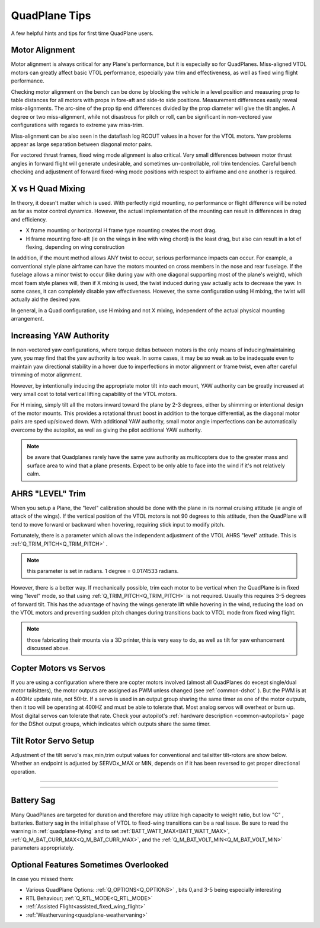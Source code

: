 .. _quadplane-tips:

==============       
QuadPlane Tips
==============

A few helpful hints and tips for first time QuadPlane users.

Motor Alignment
===============

Motor alignment is always critical for any Plane's performance, but it is especially so for QuadPlanes. 
Miss-aligned VTOL motors can greatly affect basic VTOL performance, especially yaw trim and effectiveness, as well as fixed wing flight performance.

Checking motor alignment on the bench can be done by blocking the vehicle in a level position and measuring prop to table distances for all motors with props in fore-aft and side-to side positions. Measurement differences easily reveal miss-alignments. The arc-sine of the prop tip end differences divided by the prop diameter will give the tilt angles. A degree or two miss-alignment, while not disastrous for pitch or roll, can be significant in non-vectored yaw configurations with regards to extreme yaw miss-trim. 

Miss-alignment can be also seen in the dataflash log RCOUT values in a hover for the VTOL motors. Yaw problems appear as large separation between diagonal motor pairs.

For vectored thrust frames, fixed wing mode alignment is also critical. Very small differences between motor thrust angles in forward flight will generate undesirable, and sometimes un-controllable, roll trim tendencies. Careful bench checking and adjustment of forward fixed-wing mode positions with respect to airframe and one another is required.

X vs H Quad Mixing
==================

In theory, it doesn't matter which is used. With perfectly rigid mounting, no performance or flight difference will be noted as far as motor control dynamics. However, the actual implementation of the mounting can result in differences in drag and efficiency.

- X frame mounting or horizontal H frame type mounting creates the most drag.
- H frame mounting fore-aft (ie on the wings in line with wing chord) is the least drag, but also can result in a lot of flexing, depending on wing construction

In addition, if the mount method allows ANY twist to occur, serious performance impacts can occur. For example, a conventional style plane airframe can have the motors mounted on cross members in the nose and rear fuselage. If the fuselage allows a minor twist to occur (like during yaw with one diagonal supporting most of the plane's weight), which most foam style planes will, then if X mixing is used, the twist induced during yaw actually acts to decrease the yaw. In some cases, it can completely disable yaw effectiveness. However, the same configuration using H mixing, the twist will actually aid the desired yaw.

In general, in a Quad configuration, use H mixing and not X mixing, independent of the actual physical mounting arrangement.

Increasing YAW Authority
========================

In non-vectored yaw configurations, where torque deltas between motors is the only means of inducing/maintaining yaw, you may find that the yaw authority is too weak. In some cases, it may be so weak as to be inadequate even to maintain yaw directional stability in a hover due to imperfections in motor alignment or frame twist, even after careful trimming of motor alignment.

However, by intentionally inducing the appropriate motor tilt into each mount, YAW authority can be greatly increased at very small cost to total vertical lifting capability of the VTOL motors.

For H mixing, simply tilt all the motors inward toward the plane by 2-3 degrees, either by shimming or intentional design of the motor mounts. This provides a rotational thrust boost in addition to the torque differential, as the diagonal motor pairs are sped up/slowed down. With additional YAW authority, small motor angle imperfections can be automatically overcome by the autopilot, as well as giving the pilot additional YAW authority.

.. note:: be aware that Quadplanes rarely have the same yaw authority as multicopters due to the greater mass and surface area to wind that a plane presents. Expect to be only able to face into the wind if it's not relatively calm.

AHRS "LEVEL" Trim
=================

When you setup a Plane, the "level" calibration should be done with the plane in its normal cruising attitude (ie angle of attack of the wings). If the vertical position of the VTOL motors is not 90 degrees to this attitude, then the QuadPlane will tend to move forward or backward when hovering, requiring stick input to modify pitch. 

Fortunately, there is a parameter which allows the independent adjustment of the VTOL AHRS "level" attitude. This is :ref:`Q_TRIM_PITCH<Q_TRIM_PITCH>` . 

.. note:: this parameter is set in radians. 1 degree = 0.0174533 radians.

However, there is a better way. If mechanically possible, trim each motor to be vertical when the QuadPlane is in fixed wing "level" mode, so that using :ref:`Q_TRIM_PITCH<Q_TRIM_PITCH>` is not required. Usually this requires 3-5 degrees of forward tilt. This has the advantage of having the wings generate lift while hovering in the wind, reducing the load on the VTOL motors and preventing sudden pitch changes during transitions back to VTOL mode from fixed wing flight.

.. note:: those fabricating their mounts via a 3D printer, this is very easy to do, as well as tilt for yaw enhancement discussed above.

Copter Motors vs Servos
=======================

If you are using a configuration where there are copter motors involved (almost all QuadPlanes do except single/dual motor tailsitters), the motor outputs are assigned as PWM unless changed (see :ref:`common-dshot` ). But the PWM is at a 400Hz update rate, not 50Hz. If a servo is used in an  output group sharing the same timer as one of the motor outputs, then it too will be operating at 400HZ and must be able to tolerate that. Most analog servos will overheat or burn up. Most digital servos can tolerate that rate. Check your autopilot's :ref:`hardware description <common-autopilots>` page for the DShot output groups, which indicates which outputs share the same timer.

.. _tilt-rotor-setup:

Tilt Rotor Servo Setup
======================

Adjustment of the tilt servo's max,min,trim output values for conventional and tailsitter tilt-rotors are show below. Whether an endpoint is adjusted by SERVOx_MAX or MIN, depends on if it has been reversed to get proper directional operation.

.. image:: ../../../images/tiltrotor-setup.jpg

--------------------------------------------------------------

.. image:: ../../../images/tailsitter-tilt-setup.jpg

--------------------------------------------------------------

.. image:: ../../../images/Bicopter-tilt-setup.jpg



Battery Sag
===========

Many QuadPlanes are targeted for duration and therefore may utilize high capacity to weight ratio, but low "C" , batteries. Battery sag in the initial phase of VTOL to fixed-wing transitions can be a real issue. Be sure to read the warning in :ref:`quadplane-flying` and to set :ref:`BATT_WATT_MAX<BATT_WATT_MAX>`, :ref:`Q_M_BAT_CURR_MAX<Q_M_BAT_CURR_MAX>`, and the :ref:`Q_M_BAT_VOLT_MIN<Q_M_BAT_VOLT_MIN>` parameters appropriately.

Optional Features Sometimes Overlooked
======================================

In case you missed them:

- Various QuadPlane Options: :ref:`Q_OPTIONS<Q_OPTIONS>` , bits 0,and 3-5 being especially interesting
- RTL Behaviour; :ref:`Q_RTL_MODE<Q_RTL_MODE>`
- :ref:`Assisted Flight<assisted_fixed_wing_flight>`
- :ref:`Weathervaning<quadplane-weathervaning>`
